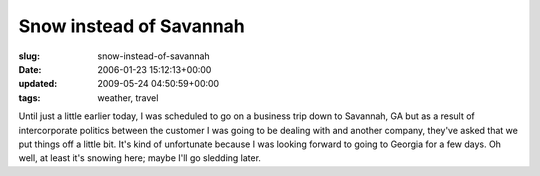 Snow instead of Savannah
========================

:slug: snow-instead-of-savannah
:date: 2006-01-23 15:12:13+00:00
:updated: 2009-05-24 04:50:59+00:00
:tags: weather, travel

Until just a little earlier today, I was scheduled to go on a business
trip down to Savannah, GA but as a result of intercorporate politics
between the customer I was going to be dealing with and another company,
they've asked that we put things off a little bit. It's kind of
unfortunate because I was looking forward to going to Georgia for a few
days. Oh well, at least it's snowing here; maybe I'll go sledding later.
